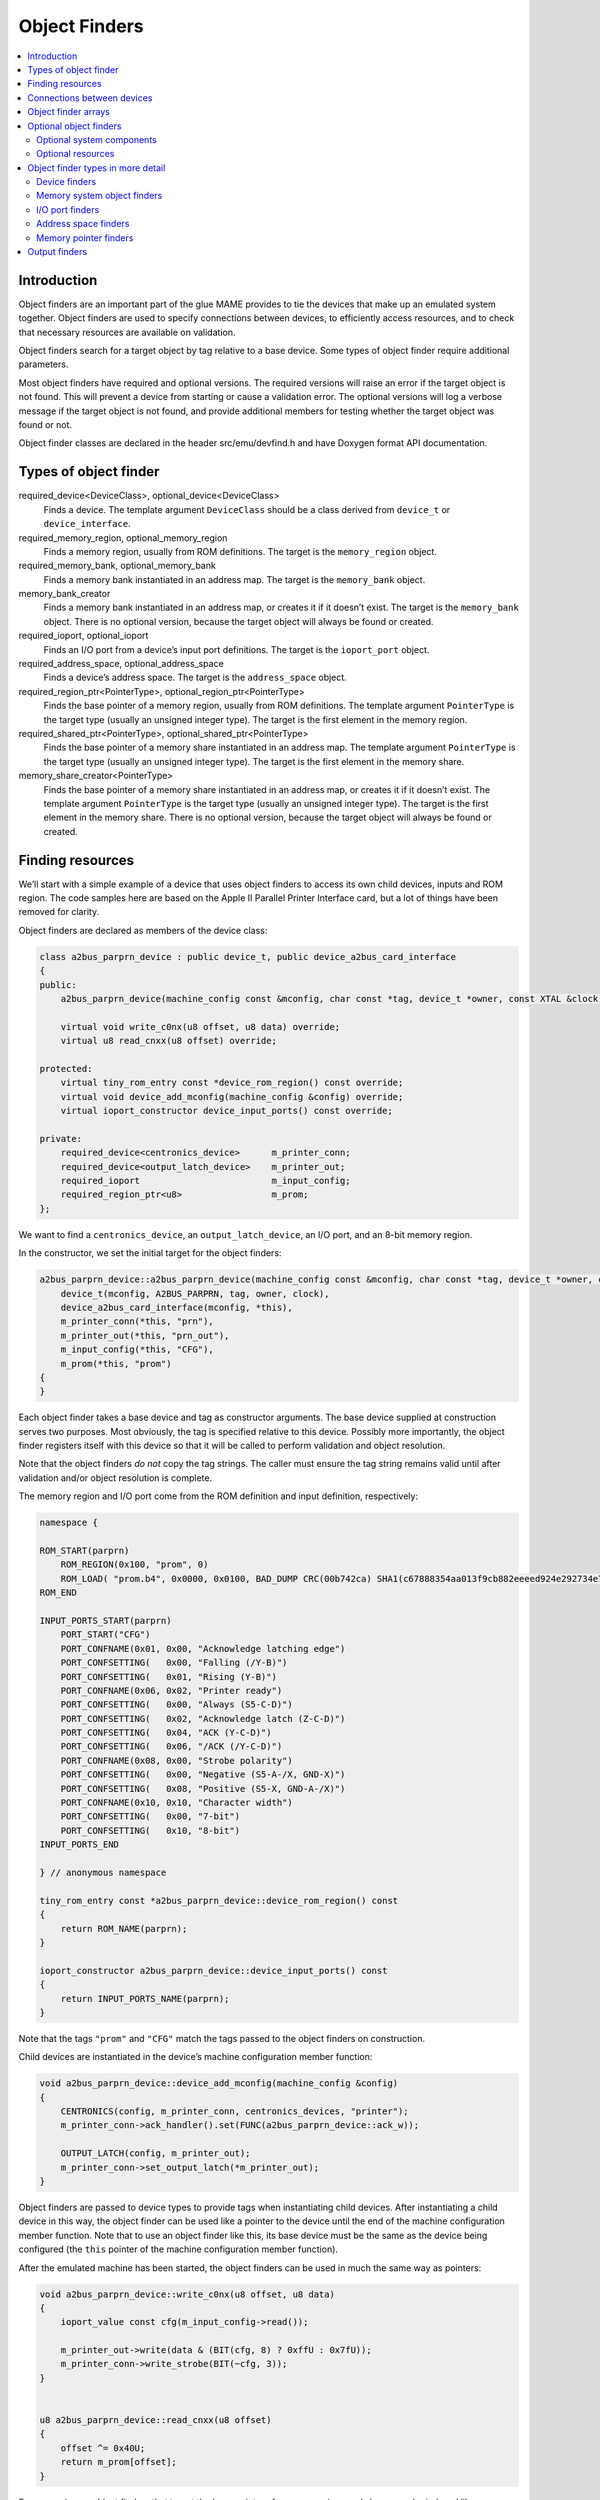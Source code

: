 Object Finders
==============

.. contents:: :local:


Introduction
------------

Object finders are an important part of the glue MAME provides to tie the
devices that make up an emulated system together.  Object finders are used to
specify connections between devices, to efficiently access resources, and to
check that necessary resources are available on validation.

Object finders search for a target object by tag relative to a base device.
Some types of object finder require additional parameters.

Most object finders have required and optional versions.  The required versions
will raise an error if the target object is not found.  This will prevent a
device from starting or cause a validation error.  The optional versions will
log a verbose message if the target object is not found, and provide additional
members for testing whether the target object was found or not.

Object finder classes are declared in the header src/emu/devfind.h and have
Doxygen format API documentation.


Types of object finder
----------------------

required_device<DeviceClass>, optional_device<DeviceClass>
    Finds a device.  The template argument ``DeviceClass`` should be a class
    derived from ``device_t`` or ``device_interface``.
required_memory_region, optional_memory_region
    Finds a memory region, usually from ROM definitions.  The target is the
    ``memory_region`` object.
required_memory_bank, optional_memory_bank
    Finds a memory bank instantiated in an address map.  The target is the
    ``memory_bank`` object.
memory_bank_creator
    Finds a memory bank instantiated in an address map, or creates it if it
    doesn’t exist.  The target is the ``memory_bank`` object.  There is no
    optional version, because the target object will always be found or
    created.
required_ioport, optional_ioport
    Finds an I/O port from a device’s input port definitions.  The target is the
    ``ioport_port`` object.
required_address_space, optional_address_space
    Finds a device’s address space.  The target is the ``address_space`` object.
required_region_ptr<PointerType>, optional_region_ptr<PointerType>
    Finds the base pointer of a memory region, usually from ROM definitions.
    The template argument ``PointerType`` is the target type (usually an
    unsigned integer type).  The target is the first element in the memory
    region.
required_shared_ptr<PointerType>, optional_shared_ptr<PointerType>
    Finds the base pointer of a memory share instantiated in an address map.
    The template argument ``PointerType`` is the target type (usually an
    unsigned integer type).  The target is the first element in the memory
    share.
memory_share_creator<PointerType>
    Finds the base pointer of a memory share instantiated in an address map, or
    creates it if it doesn’t exist.  The template argument ``PointerType`` is
    the target type (usually an unsigned integer type).  The target is the first
    element in the memory share.  There is no optional version, because the
    target object will always be found or created.


Finding resources
-----------------

We’ll start with a simple example of a device that uses object finders to access
its own child devices, inputs and ROM region.  The code samples here are based
on the Apple II Parallel Printer Interface card, but a lot of things have been
removed for clarity.

Object finders are declared as members of the device class:

.. code-block:: C++

    class a2bus_parprn_device : public device_t, public device_a2bus_card_interface
    {
    public:
        a2bus_parprn_device(machine_config const &mconfig, char const *tag, device_t *owner, const XTAL &clock);

        virtual void write_c0nx(u8 offset, u8 data) override;
        virtual u8 read_cnxx(u8 offset) override;

    protected:
        virtual tiny_rom_entry const *device_rom_region() const override;
        virtual void device_add_mconfig(machine_config &config) override;
        virtual ioport_constructor device_input_ports() const override;

    private:
        required_device<centronics_device>      m_printer_conn;
        required_device<output_latch_device>    m_printer_out;
        required_ioport                         m_input_config;
        required_region_ptr<u8>                 m_prom;
    };

We want to find a ``centronics_device``, an ``output_latch_device``, an I/O
port, and an 8-bit memory region.

In the constructor, we set the initial target for the object finders:

.. code-block:: C++

    a2bus_parprn_device::a2bus_parprn_device(machine_config const &mconfig, char const *tag, device_t *owner, const XTAL &clock) :
        device_t(mconfig, A2BUS_PARPRN, tag, owner, clock),
        device_a2bus_card_interface(mconfig, *this),
        m_printer_conn(*this, "prn"),
        m_printer_out(*this, "prn_out"),
        m_input_config(*this, "CFG"),
        m_prom(*this, "prom")
    {
    }

Each object finder takes a base device and tag as constructor arguments.  The
base device supplied at construction serves two purposes.  Most obviously, the
tag is specified relative to this device.  Possibly more importantly, the object
finder registers itself with this device so that it will be called to perform
validation and object resolution.

Note that the object finders *do not* copy the tag strings.  The caller must
ensure the tag string remains valid until after validation and/or object
resolution is complete.

The memory region and I/O port come from the ROM definition and input
definition, respectively:

.. code-block:: C++

    namespace {

    ROM_START(parprn)
        ROM_REGION(0x100, "prom", 0)
        ROM_LOAD( "prom.b4", 0x0000, 0x0100, BAD_DUMP CRC(00b742ca) SHA1(c67888354aa013f9cb882eeeed924e292734e717) )
    ROM_END

    INPUT_PORTS_START(parprn)
        PORT_START("CFG")
        PORT_CONFNAME(0x01, 0x00, "Acknowledge latching edge")
        PORT_CONFSETTING(   0x00, "Falling (/Y-B)")
        PORT_CONFSETTING(   0x01, "Rising (Y-B)")
        PORT_CONFNAME(0x06, 0x02, "Printer ready")
        PORT_CONFSETTING(   0x00, "Always (S5-C-D)")
        PORT_CONFSETTING(   0x02, "Acknowledge latch (Z-C-D)")
        PORT_CONFSETTING(   0x04, "ACK (Y-C-D)")
        PORT_CONFSETTING(   0x06, "/ACK (/Y-C-D)")
        PORT_CONFNAME(0x08, 0x00, "Strobe polarity")
        PORT_CONFSETTING(   0x00, "Negative (S5-A-/X, GND-X)")
        PORT_CONFSETTING(   0x08, "Positive (S5-X, GND-A-/X)")
        PORT_CONFNAME(0x10, 0x10, "Character width")
        PORT_CONFSETTING(   0x00, "7-bit")
        PORT_CONFSETTING(   0x10, "8-bit")
    INPUT_PORTS_END

    } // anonymous namespace

    tiny_rom_entry const *a2bus_parprn_device::device_rom_region() const
    {
        return ROM_NAME(parprn);
    }

    ioport_constructor a2bus_parprn_device::device_input_ports() const
    {
        return INPUT_PORTS_NAME(parprn);
    }

Note that the tags ``"prom"`` and ``"CFG"`` match the tags passed to the object
finders on construction.

Child devices are instantiated in the device’s machine configuration member
function:

.. code-block:: C++

    void a2bus_parprn_device::device_add_mconfig(machine_config &config)
    {
        CENTRONICS(config, m_printer_conn, centronics_devices, "printer");
        m_printer_conn->ack_handler().set(FUNC(a2bus_parprn_device::ack_w));

        OUTPUT_LATCH(config, m_printer_out);
        m_printer_conn->set_output_latch(*m_printer_out);
    }

Object finders are passed to device types to provide tags when instantiating
child devices.  After instantiating a child device in this way, the object
finder can be used like a pointer to the device until the end of the machine
configuration member function.  Note that to use an object finder like this,
its base device must be the same as the device being configured (the ``this``
pointer of the machine configuration member function).

After the emulated machine has been started, the object finders can be used in
much the same way as pointers:

.. code-block:: C++

    void a2bus_parprn_device::write_c0nx(u8 offset, u8 data)
    {
        ioport_value const cfg(m_input_config->read());

        m_printer_out->write(data & (BIT(cfg, 8) ? 0xffU : 0x7fU));
        m_printer_conn->write_strobe(BIT(~cfg, 3));
    }


    u8 a2bus_parprn_device::read_cnxx(u8 offset)
    {
        offset ^= 0x40U;
        return m_prom[offset];
    }

For convenience, object finders that target the base pointer of memory regions
and shares can be indexed like arrays.


Connections between devices
---------------------------

Devices need to be connected together within a system.  For example the Sun SBus
device needs access to the host CPU and address space.  Here’s how we declare
the object finders in the device class (with all distractions removed):

.. code-block:: C++

    DECLARE_DEVICE_TYPE(SBUS, sbus_device)

    class sbus_device : public device_t, public device_memory_interface
    {
        template <typename T, typename U>
        sbus_device(
                machine_config const &mconfig, char const *tag, device_t *owner, const XTAL &clock,
                T &&cpu_tag,
                U &&space_tag, int space_num) :
            sbus_device(mconfig, tag, owner, clock)
        {
            set_cpu(std::forward<T>(cpu_tag));
            set_type1space(std::forward<U>(space_tag), space_num);
        }

        sbus_device(machine_config const &mconfig, char const *tag, device_t *owner, const XTAL &clock) :
            device_t(mconfig, SBUS, tag, owner, clock),
            device_memory_interface(mconfig, *this),
            m_maincpu(*this, finder_base::DUMMY_TAG),
            m_type1space(*this, finder_base::DUMMY_TAG, -1)
        {
        }

        template <typename T> void set_cpu(T &&tag) { m_maincpu.set_tag(std::forward<T>(tag)); }
        template <typename T> void set_type1space(T &&tag, int num) { m_type1space.set_tag(std::forward<T>(tag), num); }

    protected:
        required_device<sparc_base_device> m_maincpu;
        required_address_space m_type1space;
    };

There are several things to take note of here:

* Object finder members are declared for the things the device needs to access.
* The device doesn’t know how it will fit into a larger system, the object
  finders are constructed with dummy arguments.
* Configuration member functions are provided to set the tag for the host CPU,
  and the tag and index for the type 1 address space.
* In addition to the standard device constructor, a constructor with additional
  parameters for setting the CPU and type 1 address space is provided.

The constant ``finder_base::DUMMY_TAG`` is guaranteed to be invalid and will not
resolve to an object.  This makes it easy to detect incomplete configuration and
report an error.  Address spaces are numbered from zero, so a negative address
space number is invalid.

The member functions for configuring object finders take a universal reference
to a tag-like object (templated type with ``&&`` qualifier), as well as any
other parameters needed by the specific type of object finder.  An address space
finder needs an address space number in addition to a tag-like object.

So what’s a tag-like object?  Three things are supported:

* A C string pointer (``char const *``) representing a tag relative to the
  device being configured.  Note that the object finder will not copy the
  string.  The caller must ensure it remains valid until resolution and/or
  validation is complete.
* Another object finder.  The object finder will take on its current target.
* For device finders, a reference to an instance of the target device type,
  setting the target to that device.  Note that this will not work if the device
  is subsequently replaced in the machine configuration.  It’s most often used
  with ``*this``.

The additional constructor that sets initial configuration delegates to the
standard constructor and then calls the configuration member functions.  It’s
purely for convenience.

When we want to instantiate this device and hook it up, we do this::

    SPARCV7(config, m_maincpu, XTAL::u(20'000'000));

    ADDRESS_MAP_BANK(config, m_type1space);

    SBUS(config, m_sbus, XTAL::u(20'000'000));
    m_sbus->set_cpu(m_maincpu);
    m_sbus->set_type1space(m_type1space, 0);

We supply the same object finders to instantiate the CPU and address space
devices, and to configure the SBus device.

Note that we could also use literal C strings to configure the SBus device, at
the cost of needing to update the tags in multiple places if they change::

    SBUS(config, m_sbus, XTAL::u(20'000'000));
    m_sbus->set_cpu("maincpu");
    m_sbus->set_type1space("type1", 0);

If we want to use the convenience constructor, we just supply additional
arguments when instantiating the device::

    SBUS(config, m_sbus, XTAL::u(20'000'000), m_maincpu, m_type1space, 0);


Object finder arrays
--------------------

Many systems have multiple similar devices, I/O ports or other resources that
can be logically organised as an array.  To simplify these use cases, object
finder array types are provided.  The object finder array type names have
``_array`` added to them:

+------------------------+------------------------------+
| required_device        | required_device_array        |
+------------------------+------------------------------+
| optional_device        | optional_device_array        |
+------------------------+------------------------------+
| required_memory_region | required_memory_region_array |
+------------------------+------------------------------+
| optional_memory_region | optional_memory_region_array |
+------------------------+------------------------------+
| required_memory_bank   | required_memory_bank_array   |
+------------------------+------------------------------+
| optional_memory_bank   | optional_memory_bank_array   |
+------------------------+------------------------------+
| memory_bank_creator    | memory_bank_array_creator    |
+------------------------+------------------------------+
| required_ioport        | required_ioport_array        |
+------------------------+------------------------------+
| optional_ioport        | optional_ioport_array        |
+------------------------+------------------------------+
| required_address_space | required_address_space_array |
+------------------------+------------------------------+
| optional_address_space | optional_address_space_array |
+------------------------+------------------------------+
| required_region_ptr    | required_region_ptr_array    |
+------------------------+------------------------------+
| optional_region_ptr    | optional_region_ptr_array    |
+------------------------+------------------------------+
| required_shared_ptr    | required_shared_ptr_array    |
+------------------------+------------------------------+
| optional_shared_ptr    | optional_shared_ptr_array    |
+------------------------+------------------------------+
| memory_share_creator   | memory_share_array_creator   |
+------------------------+------------------------------+

A common case for an object array finder is a key matrix:

.. code-block:: C++

    class keyboard_base : public device_t, public device_mac_keyboard_interface
    {
    protected:
        keyboard_base(machine_config const &mconfig, device_type type, char const *tag, device_t *owner, const XTAL &clock) :
            device_t(mconfig, type, tag, owner, clock),
            device_mac_keyboard_interface(mconfig, *this),
            m_rows(*this, "ROW%u", 0U)
        {
        }

        u8 bus_r()
        {
            u8 result(0xffU);
            for (unsigned i = 0U; m_rows.size() > i; ++i)
            {
                if (!BIT(m_row_drive, i))
                    result &= m_rows[i]->read();
            }
            return result;
        }

        required_ioport_array<10> m_rows;
    };

Constructing an object finder array is similar to constructing an object finder,
except that rather than just a tag you supply a tag format string and index
offset.  In this case, the tags of the I/O ports in the array will be ``ROW0``,
``ROW1``, ``ROW2``, … ``ROW9``.  Note that the object finder array allocates
dynamic storage for the tags, which remain valid until destruction.

The object finder array is used in much the same way as a ``std::array`` of the
underlying object finder type.  It supports indexing, iterators, and range-based
``for`` loops.

Because an index offset is specified, the tags don’t need to use zero-based
indices.  It’s common to use one-based indexing like this:

.. code-block:: C++

    class dooyong_state : public driver_device
    {
    protected:
        dooyong_state(machine_config const &mconfig, device_type type, char const *tag) :
            driver_device(mconfig, type, tag),
            m_bg(*this, "bg%u", 1U),
            m_fg(*this, "fg%u", 1U)
        {
        }

        optional_device_array<dooyong_rom_tilemap_device, 2> m_bg;
        optional_device_array<dooyong_rom_tilemap_device, 2> m_fg;
    };

This causes ``m_bg`` to find devices with tags ``bg1`` and ``bg2``, while
``m_fg`` finds devices with tags ``fg1`` and ``fg2``.  Note that the indexes
into the object finder arrays are still zero-based like any other C array.

It’s also possible to other format conversions, like hexadecimal (``%x`` and
``%X``) or character (``%c``):

.. code-block:: C++

    class eurit_state : public driver_device
    {
    public:
        eurit_state(machine_config const &mconfig, device_type type, char const *tag) :
            driver_device(mconfig, type, tag),
            m_keys(*this, "KEY%c", 'A')
        {
        }

    private:
        required_ioport_array<5> m_keys;
    };

In this case, the key matrix ports use tags ``KEYA``, ``KEYB``, ``KEYC``,
``KEYD`` and ``KEYE``.

When the tags don’t follow a simple ascending sequence, you can supply a
brace-enclosed initialiser list of tags:

.. code-block:: C++

    class seabattl_state : public driver_device
    {
    public:
        seabattl_state(machine_config const &mconfig, device_type type, char const *tag) :
            driver_device(mconfig, type, tag),
            m_digits(*this, { "sc_thousand", "sc_hundred", "sc_half", "sc_unity", "tm_half", "tm_unity" })
        {
        }

    private:
        required_device_array<dm9368_device, 6> m_digits;
    };

If the underlying object finders require additional constructor arguments,
supply them after the tag format and index offset (the same values will be used
for all elements of the array):

.. code-block:: C++

    class dreamwld_state : public driver_device
    {
    public:
        dreamwld_state(machine_config const &mconfig, device_type type, char const *tag) :
            driver_device(mconfig, type, tag),
            m_vram(*this, "vram_%u", 0U, 0x2000U, ENDIANNESS_BIG)
        {
        }

    private:
        memory_share_array_creator<u16, 2> m_vram;
    };

This finds or creates memory shares with tags ``vram_0`` and ``vram_1``, each of
of which is 8 KiB organised as 4,096 big-Endian 16-bit words.


Optional object finders
-----------------------

Optional object finders don’t raise an error if the target object isn’t found.
This is useful in two situations: ``driver_device`` implementations (state
classes) representing a family of systems where some components aren’t present
in all configurations, and devices that can optionally use a resource.  Optional
object finders provide additional member functions for testing whether the
target object was found.

Optional system components
~~~~~~~~~~~~~~~~~~~~~~~~~~

Often a class is used to represent a family of related systems.  If a component
isn’t present in all configurations, it may be convenient to use an optional
object finder to access it.  We’ll use the Sega X-board device as an example:

.. code-block:: C++

    class segaxbd_state : public device_t
    {
    protected:
        segaxbd_state(machine_config const &mconfig, device_type type, char const *tag, device_t *owner, const XTAL &clock) :
            device_t(mconfig, type, tag, owner, clock),
            m_soundcpu(*this, "soundcpu"),
            m_soundcpu2(*this, "soundcpu2"),
            m_segaic16vid(*this, "segaic16vid"),
            m_pc_0(0),
            m_lastsurv_mux(0),
            m_adc_ports(*this, "ADC%u", 0),
            m_mux_ports(*this, "MUX%u", 0)
        {
        }

        optional_device<z80_device> m_soundcpu;
        optional_device<z80_device> m_soundcpu2;
        required_device<mb3773_device> m_watchdog;
        required_device<segaic16_video_device> m_segaic16vid;
        bool m_adc_reverse[8];
        u8 m_pc_0;
        u8 m_lastsurv_mux;
        optional_ioport_array<8> m_adc_ports;
        optional_ioport_array<4> m_mux_ports;
    };

The ``optional_device`` and ``optional_ioport_array`` members are declared and
constructed in the usual way.  Before accessing the target object, we call an
object finder’s ``found()`` member function to check whether it’s present in the
system (the explicit cast-to-Boolean operator can be used for the same purpose):

.. code-block:: C++

    void segaxbd_state::pc_0_w(u8 data)
    {
        m_pc_0 = data;

        m_watchdog->write_line_ck(BIT(data, 6));

        m_segaic16vid->set_display_enable(data & 0x20);

        if (m_soundcpu.found())
            m_soundcpu->set_input_line(INPUT_LINE_RESET, (data & 0x01) ? CLEAR_LINE : ASSERT_LINE);
        if (m_soundcpu2.found())
            m_soundcpu2->set_input_line(INPUT_LINE_RESET, (data & 0x01) ? CLEAR_LINE : ASSERT_LINE);
    }

Optional I/O ports provide a convenience member function called ``read_safe``
that reads the port value if present, or returns the supplied default value
otherwise:

.. code-block:: C++

    u8 segaxbd_state::analog_r()
    {
        int const which = (m_pc_0 >> 2) & 7;
        u8 value = m_adc_ports[which].read_safe(0x10);

        if (m_adc_reverse[which])
            value = 255 - value;

        return value;
    }

    u8 segaxbd_state::lastsurv_port_r()
    {
        return m_mux_ports[m_lastsurv_mux].read_safe(0xff);
    }

The ADC ports return 0x10 (16 decimal) if they are not present, while the
multiplexed digital ports return 0xff (255 decimal) if they are not present.
Note that ``read_safe`` is a member of the ``optional_ioport`` itself, and not
a member of the target ``ioport_port`` object (the ``optional_ioport`` is not
dereferenced when using it).

There are some disadvantages to using optional object finders:

* There’s no way to distinguish between the target not being present, and the
  target not being found due to mismatched tags, making it more error-prone.
* Checking whether the target is present may use CPU branch prediction
  resources, potentially hurting performance if it happens very frequently.

Consider whether optional object finders are the best solution, or whether
creating a derived class for the system with additional components is more
appropriate.

Optional resources
~~~~~~~~~~~~~~~~~~

Some devices can optionally use certain resources.  If the host system doesn’t
supply them, the device will still function, although some functionality may not
be available.  For example, the Virtual Boy cartridge slot responds to three
address spaces, called EXP, CHIP and ROM.  If the host system will never use one
or more of them, it doesn’t need to supply a place for the cartridge to install
the corresponding handlers.  (For example a copier may only use the ROM space.)

Let’s look at how this is implemented.  The Virtual Boy cartridge slot device
declares ``optional_address_space`` members for the three address spaces,
``offs_t`` members for the base addresses in these spaces, and inline member
functions for configuring them:

.. code-block:: C++

    class vboy_cart_slot_device :
            public device_t,
            public device_image_interface,
            public device_single_card_slot_interface<device_vboy_cart_interface>
    {
    public:
        vboy_cart_slot_device(machine_config const &mconfig, char const *tag, device_t *owner, const XTAL &clock = XTAL());

        template <typename T> void set_exp(T &&tag, int no, offs_t base)
        {
            m_exp_space.set_tag(std::forward<T>(tag), no);
            m_exp_base = base;
        }
        template <typename T> void set_chip(T &&tag, int no, offs_t base)
        {
            m_chip_space.set_tag(std::forward<T>(tag), no);
            m_chip_base = base;
        }
        template <typename T> void set_rom(T &&tag, int no, offs_t base)
        {
            m_rom_space.set_tag(std::forward<T>(tag), no);
            m_rom_base = base;
        }

    protected:
        virtual void device_start() override;

    private:
        optional_address_space m_exp_space;
        optional_address_space m_chip_space;
        optional_address_space m_rom_space;
        offs_t m_exp_base;
        offs_t m_chip_base;
        offs_t m_rom_base;

        device_vboy_cart_interface *m_cart;
    };

    DECLARE_DEVICE_TYPE(VBOY_CART_SLOT, vboy_cart_slot_device)

The object finders are constructed with dummy values for the tags and space
numbers (``finder_base::DUMMY_TAG`` and -1):

.. code-block:: C++

    vboy_cart_slot_device::vboy_cart_slot_device(machine_config const &mconfig, char const *tag, device_t *owner, const XTAL &clock) :
        device_t(mconfig, VBOY_CART_SLOT, tag, owner, clock),
        device_image_interface(mconfig, *this),
        device_single_card_slot_interface<device_vboy_cart_interface>(mconfig, *this),
        m_exp_space(*this, finder_base::DUMMY_TAG, -1, 32),
        m_chip_space(*this, finder_base::DUMMY_TAG, -1, 32),
        m_rom_space(*this, finder_base::DUMMY_TAG, -1, 32),
        m_exp_base(0U),
        m_chip_base(0U),
        m_rom_base(0U),
        m_cart(nullptr)
    {
    }

To help detect configuration errors, we’ll check for cases where address spaces
have been configured but aren’t present:

.. code-block:: C++

    void vboy_cart_slot_device::device_start()
    {
        if (!m_exp_space && ((m_exp_space.finder_tag() != finder_base::DUMMY_TAG) || (m_exp_space.spacenum() >= 0)))
            throw emu_fatalerror("%s: Address space %d of device %s not found (EXP)\n", tag(), m_exp_space.spacenum(), m_exp_space.finder_tag());

        if (!m_chip_space && ((m_chip_space.finder_tag() != finder_base::DUMMY_TAG) || (m_chip_space.spacenum() >= 0)))
            throw emu_fatalerror("%s: Address space %d of device %s not found (CHIP)\n", tag(), m_chip_space.spacenum(), m_chip_space.finder_tag());

        if (!m_rom_space && ((m_rom_space.finder_tag() != finder_base::DUMMY_TAG) || (m_rom_space.spacenum() >= 0)))
            throw emu_fatalerror("%s: Address space %d of device %s not found (ROM)\n", tag(), m_rom_space.spacenum(), m_rom_space.finder_tag());

        m_cart = get_card_device();
    }


Object finder types in more detail
----------------------------------

All object finders provide configuration functionality:

.. code-block:: C++

    char const *finder_tag() const { return m_tag; }
    std::pair<device_t &, char const *> finder_target();
    void set_tag(device_t &base, char const *tag);
    void set_tag(char const *tag);
    void set_tag(finder_base const &finder);

The ``finder_tag`` and ``finder_target`` member function provides access to the
currently configured target.  Note that the tag returned by ``finder`` tag is
relative to the base device.  It is not sufficient on its own to identify the
target.

The ``set_tag`` member functions configure the target of the object finder.
These members must not be called after the object finder is resolved.  The first
form configures the base device and relative tag.  The second form sets the
relative tag and also implicitly sets the base device to the device that is
currently being configured.  This form must only be called from machine
configuration functions.  The third form sets the base object and relative tag
to the current target of another object finder.

Note that the ``set_tag`` member functions **do not** copy the relative tag.  It
is the caller’s responsibility to ensure the C string remains valid until the
object finder is resolved (or reconfigured with a different tag).  The base
device must also be valid at resolution time.  This may not be the case if the
device could be removed or replaced later.

All object finders provide the same interface for accessing the target object:

.. code-block:: C++

   ObjectClass *target() const;
   operator ObjectClass *() const;
   ObjectClass *operator->() const;

These members all provide access to the target object.  The ``target`` member
function and cast-to-pointer operator will return ``nullptr`` if the target has
not been found.  The pointer member access operator asserts that the target has
been found.

Optional object finders additionally provide members for testing whether the
target object has been found:

.. code-block:: C++

   bool found() const;
   explicit operator bool() const;

These members return ``true`` if the target was found, on the assumption
that the target pointer will be non-null if the target was found.

Device finders
~~~~~~~~~~~~~~

Device finders require one template argument for the expected device class.
This should derive from either ``device_t`` or ``device_interface``.  The target
device object must either be an instance of this class, an instance of a class
that derives from it.  A warning message is logged if a matching device is found
but it is not an instance of the expected class.

Device finders provide an additional ``set_tag`` overload:

.. code-block:: C++

   set_tag(DeviceClass &object);

This is equivalent to calling ``set_tag(object, DEVICE_SELF)``.  Note that the
device object must not be removed or replaced before the object finder is
resolved.

Memory system object finders
~~~~~~~~~~~~~~~~~~~~~~~~~~~~

The memory system object finders, ``required_memory_region``,
``optional_memory_region``, ``required_memory_bank``, ``optional_memory_bank``
and ``memory_bank_creator``, do not have any special functionality.  They are
often used in place of literal tags when installing memory banks in an address
space.

Example using memory bank finders in an address map:

.. code-block:: C++

    class qvt70_state : public driver_device
    {
    public:
        qvt70_state(machine_config const &mconfig, device_type type, char const *tag) :
            driver_device(mconfig, type, tag),
            m_rombank(*this, "rom"),
            m_rambank(*this, "ram%d", 0U),
        { }

    private:
        required_memory_bank m_rombank;
        required_memory_bank_array<2> m_rambank;

        void mem_map(address_map &map);

        void rombank_w(u8 data);
    };

    void qvt70_state::mem_map(address_map &map)
    {
        map(0x0000, 0x7fff).bankr(m_rombank);
        map(0x8000, 0x8000).w(FUNC(qvt70_state::rombank_w));
        map(0xa000, 0xbfff).ram();
        map(0xc000, 0xdfff).bankrw(m_rambank[0]);
        map(0xe000, 0xffff).bankrw(m_rambank[1]);
    }

Example using a memory bank creator to install a memory bank dynamically:

.. code-block:: C++

    class vegaeo_state : public eolith_state
    {
    public:
        vegaeo_state(machine_config const &mconfig, device_type type, char const *tag) :
            eolith_state(mconfig, type, tag),
            m_qs1000_bank(*this, "qs1000_bank")
        {
        }

        void init_vegaeo();

    private:
        memory_bank_creator m_qs1000_bank;
    };

    void vegaeo_state::init_vegaeo()
    {
        // Set up the QS1000 program ROM banking, taking care not to overlap the internal RAM
        m_qs1000->cpu().space(AS_IO).install_read_bank(0x0100, 0xffff, m_qs1000_bank);
        m_qs1000_bank->configure_entries(0, 8, memregion("qs1000:cpu")->base() + 0x100, 0x10000);

        init_speedup();
    }

I/O port finders
~~~~~~~~~~~~~~~~

Optional I/O port finders provide an additional convenience member function:

.. code-block:: C++

    ioport_value read_safe(ioport_value defval);

This will read the port’s value if the target I/O port was found, or return
``defval`` otherwise.  It is useful in situations where certain input devices
are not always present.


Address space finders
~~~~~~~~~~~~~~~~~~~~~

Address space finders accept an additional argument for the address space number
to find.  A required data width can optionally be supplied to the constructor.

.. code-block:: C++

    address_space_finder(device_t &base, char const *tag, int spacenum, u8 width = 0);
    void set_tag(device_t &base, char const *tag, int spacenum);
    void set_tag(char const *tag, int spacenum);
    void set_tag(finder_base const &finder, int spacenum);
    template <bool R> void set_tag(address_space_finder<R> const &finder);

The base device and tag must identify a device that implements
``device_memory_interface``.  The address space number is a zero-based index to
one of the device’s address spaces.

If the width is non-zero, it must match the target address space’s data width in
bits.  If the target address space exists but has a different data width, a
warning message will be logged, and it will be treated as not being found.  If
the width is zero (the default argument value), the target address space’s data
width won’t be checked.

Member functions are also provided to get the configured address space number
and set the required data width:

.. code-block:: C++

    int spacenum() const;
    void set_data_width(u8 width);

Memory pointer finders
~~~~~~~~~~~~~~~~~~~~~~

The memory pointer finders, ``required_region_ptr``, ``optional_region_ptr``,
``required_shared_ptr``, ``optional_shared_ptr`` and ``memory_share_creator``,
all require one template argument for the element type of the memory area.  This
should usually be an explicitly-sized unsigned integer type (``u8``, ``u16``,
``u32`` or ``u64``).  The size of this type is compared to the width of the
memory area.  If it doesn’t match, a warning message is logged and the region or
share is treated as not being found.

The memory pointer finders provide an array access operator, and members for
accessing the size of the memory area:

.. code-block:: C++

    PointerType &operator[](int index) const;
    size_t length() const;
    size_t bytes() const;

The array access operator returns a non-\ ``const`` reference to an element of
the memory area.  The index is in units of the element type; it must be
non-negative and less than the length of the memory area.  The ``length`` member
returns the number of elements in the memory area.  The ``bytes`` member returns
the size of the memory area in bytes.  These members should not be called if the
target region/share has not been found.

The ``memory_share_creator`` requires additional constructor arguments for the
size and Endianness of the memory share:

.. code-block:: C++

    memory_share_creator(device_t &base, char const *tag, size_t bytes, endianness_t endianness);

The size is specified in bytes.  If an existing memory share is found, it is an
error if its size does not match the specified size.  If the width is wider than
eight bits and an existing memory share is found, it is an error if its
Endianness does not match the specified Endianness.

The ``memory_share_creator`` provides additional members for accessing
properties of the memory share:

.. code-block:: C++

    endianness_t endianness() const;
    u8 bitwidth() const;
    u8 bytewidth() const;

These members return the Endianness, width in bits and width in bytes of the
memory share, respectively.  They must not be called if the memory share has not
been found.


Output finders
--------------

Output finders are used for exposing outputs that can be used by the artwork
system, or by external programs.  A common application using an external program
is a control panel or cabinet lighting controller.

Output finders are not really object finders, but they’re described here because
they’re used in a similar way.  There are a number of important differences to
be aware of:

* Output finders always create outputs if they do not exist.
* Output finders must be manually resolved, they are not automatically resolved.
* Output finders cannot have their target changed after construction.
* Output finders are array-like, and support an arbitrary number of dimensions.
* Output names are global, the base device has no influence.  (This will change
  in the future.)

Output finders take a variable number of template arguments corresponding to the
number of array dimensions you want.  Let’s look at an example that uses zero-,
one- and two-dimensional output finders:

.. code-block:: C++

    class mmd2_state : public driver_device
    {
    public:
        mmd2_state(machine_config const &mconfig, device_type type, char const *tag) :
            driver_device(mconfig, type, tag),
            m_digits(*this, "digit%u", 0U),
            m_p(*this, "p%u_%u", 0U, 0U),
            m_led_halt(*this, "led_halt"),
            m_led_hold(*this, "led_hold")
        { }

    protected:
        virtual void machine_start() override;

    private:
        void round_leds_w(offs_t, u8);
        void digit_w(u8 data);
	void status_callback(u8 data);

        u8 m_digit;

        output_finder<9> m_digits;
        output_finder<3, 8> m_p;
        output_finder<> m_led_halt;
        output_finder<> m_led_hold;
    };

The ``m_led_halt`` and ``m_led_hold`` members are zero-dimensional output
finders.  They find a single output each.  The ``m_digits`` member is a
one-dimensional output finder.  It finds nine outputs organised as a
single-dimensional array.  The ``m_p`` member is a two-dimensional output
finder.  It finds 24 outputs organised as three rows of eight columns each.
Larger numbers of dimensions are supported.

The output finder constructor takes a base device reference, a format string,
and an index offset for each dimension.  In this case, all the offsets are
zero.  The one-dimensional output finder ``m_digits`` will find outputs
``digit0``, ``digit1``, ``digit2``, … ``digit8``.  The two-dimensional output
finder ``m_p`` will find the outputs ``p0_0``, ``p0_1``, … ``p0_7`` for the
first row, ``p1_0``, ``p1_1``, … ``p1_7`` for the second row, and ``p2_0``,
``p2_1``, … ``p2_7`` for the third row.

You must call ``resolve`` on each output finder before it can be used.  This
should be done at start time for the output values to be included in save
states:

.. code-block:: C++

    void mmd2_state::machine_start()
    {
        m_digits.resolve();
        m_p.resolve();
        m_led_halt.resolve();
        m_led_hold.resolve();

        save_item(NAME(m_digit));
    }

Output finders provide operators allowing them to be assigned from or cast to
32-bit signed integers.  The assignment operator will send a notification if the
new value is different to the output’s current value.

.. code-block:: C++

    operator s32() const;
    s32 operator=(s32 value);

To set output values, assign through the output finders, as you would with an
array of the same rank:

.. code-block:: C++

    void mmd2_state::round_leds_w(offs_t offset, u8 data)
    {
        for (u8 i = 0; i < 8; i++)
            m_p[offset][i] = BIT(~data, i);
    }

    void mmd2_state::digit_w(u8 data)
    {
        if (m_digit < 9)
            m_digits[m_digit] = data;
    }

    void mmd2_state::status_callback(u8 data)
    {
        m_led_halt = (~data & i8080_cpu_device::STATUS_HLTA) ? 1 : 0;
        m_led_hold = (data & i8080_cpu_device::STATUS_WO) ? 1 : 0;
    }

